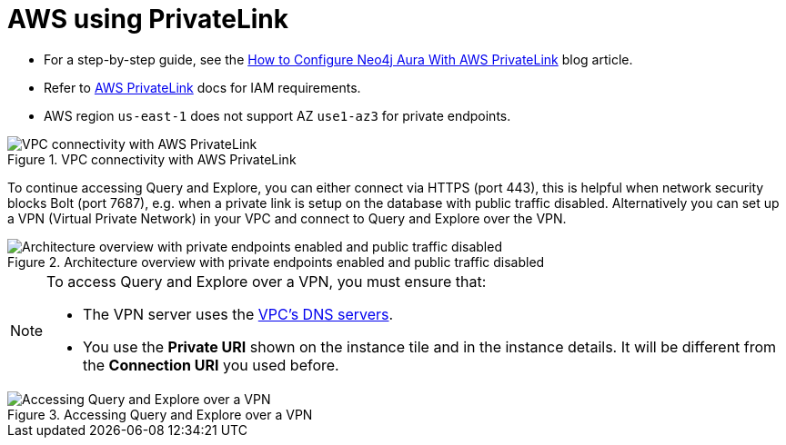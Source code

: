 = AWS using PrivateLink

* For a step-by-step guide, see the link:https://neo4j.com/blog/auradb/neo4j-aws-privatelink-configuration/#2[How to Configure Neo4j Aura With AWS PrivateLink] blog article.
* Refer to https://aws.amazon.com/privatelink[AWS PrivateLink] docs for IAM requirements.
* AWS region `us-east-1` does not support AZ `use1-az3` for private endpoints.

image::privatelink.png["VPC connectivity with AWS PrivateLink", title="VPC connectivity with AWS PrivateLink"]

To continue accessing Query and Explore, you can either connect via HTTPS (port 443), this is helpful when network security blocks Bolt (port 7687), e.g. when a private link is setup on the database with public traffic disabled.
Alternatively you can set up a VPN (Virtual Private Network) in your VPC and connect to Query and Explore over the VPN.

image::privatelink_02_enabled_private_traffic_only.png["Architecture overview with private endpoints enabled and public traffic disabled", title="Architecture overview with private endpoints enabled and public traffic disabled"]

[NOTE]
====
To access Query and Explore over a VPN, you must ensure that:

* The VPN server uses the https://docs.aws.amazon.com/vpc/latest/userguide/vpc-dns.html#AmazonDNS[VPC's DNS servers].
* You use the *Private URI* shown on the instance tile and in the instance details.
It will be different from the *Connection URI* you used before.
====

image::privatelink_03_browser_bloom_over_vpn.png["Accessing Query and Explore over a VPN", title="Accessing Query and Explore over a VPN"]

